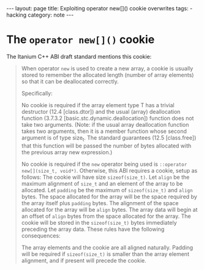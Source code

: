 #+HTML_DOCTYPE: html5
#+BEGIN_EXPORT html
---
layout: page
title: Exploiting operator new[]() cookie overwrites
tags:
  - hacking
category: note
---
#+END_EXPORT

* The =operator new[]()= cookie

  The Itanium C++ ABI draft standard mentions this cookie:

  #+begin_quote
  When operator ~new~ is used to create a new array, a cookie is usually stored to remember the allocated length (number of array elements) so that it can be deallocated correctly.

  Specifically:

  No cookie is required if the array element type T has a trivial destructor (12.4 [class.dtor]) and the usual (array) deallocation function (3.7.3.2 [basic.stc.dynamic.deallocation]) function does not take two arguments.
  (Note: if the usual array deallocation function takes two arguments, then it is a member function whose second argument is of type size_t. The standard guarantees (12.5 [class.free]) that this function will be passed the number of bytes allocated with the previous array new expression.)

  No cookie is required if the ~new~ operator being used is ~::operator new[](size_t, void*)~.
  Otherwise, this ABI requires a cookie, setup as follows:
  The cookie will have size ~sizeof(size_t)~.
  Let ~align~ be the maximum alignment of ~size_t~ and an element of the array to be allocated.
  Let ~padding~ be the maximum of ~sizeof(size_t)~ and ~align~ bytes.
  The space allocated for the array will be the space required by the array itself plus ~padding~ bytes.
  The alignment of the space allocated for the array will be ~align~ bytes.
  The array data will begin at an offset of ~align~ bytes from the space allocated for the array.
  The cookie will be stored in the ~sizeof(size_t)~ bytes immediately preceding the array data.
  These rules have the following consequences:

  The array elements and the cookie are all aligned naturally.
  Padding will be required if ~sizeof(size_t)~ is smaller than the array element alignment, and if present will precede the cookie.
  #+end_quote
